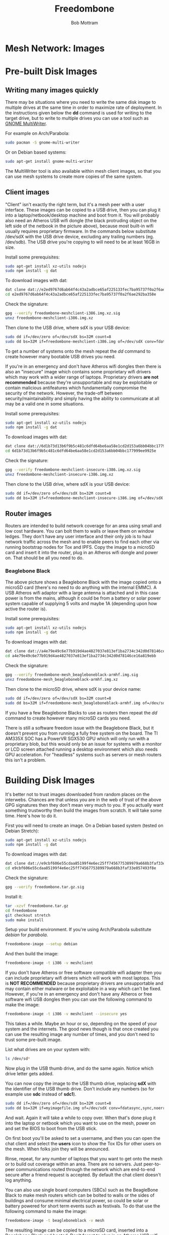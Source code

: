 #+TITLE: Freedombone
#+AUTHOR: Bob Mottram
#+EMAIL: bob@freedombone.net
#+KEYWORDS: freedombone, mesh
#+DESCRIPTION: Freedombone mesh network images
#+OPTIONS: ^:nil toc:nil
#+HTML_HEAD: <link rel="stylesheet" type="text/css" href="freedombone.css" />

#+attr_html: :width 80% :height 10% :align center
[[file:images/logo.png]]

* Mesh Network: Images

* Pre-built Disk Images
** Writing many images quickly
There may be situations where you need to write the same disk image to multiple drives at the same time in order to maximize rate of deployment. In the instructions given below the *dd* command is used for writing to the target drive, but to write to multiple drives you can use a tool such as [[https://wiki.gnome.org/Apps/MultiWriter][GNOME MultiWriter]].

For example on Arch/Parabola:

#+begin_src bash
sudo pacman -S gnome-multi-writer
#+end_src

Or on Debian based systems:

#+begin_src bash
sudo apt-get install gnome-multi-writer
#+end_src

The MultiWriter tool is also available within mesh client images, so that you can use mesh systems to create more copies of the same system.
** Client images

#+attr_html: :width 100% :align center
[[file:images/mesh_netbook.jpg]]

"Client" isn't exactly the right term, but it's a mesh peer with a user interface. These images can be copied to a USB drive, then you can plug it into a laptop/netbook/desktop machine and boot from it. You will probably also need an Atheros USB wifi dongle (the black protruding object on the left side of the netbook in the picture above), because most built-in wifi usually requires proprietary firmware. In the commands below substitute /dev/sdX with the USB drive device, excluding any trailing numbers (eg. /dev/sdb). The USB drive you're copying to will need to be at least 16GB in size.

Install some prerequisites:

#+begin_src bash
sudo apt-get install xz-utils nodejs
sudo npm install -g dat
#+end_src

To download images with dat:

#+begin_src bash
dat clone dat://e2ed9767d6ab64f4c43a2adbce65af225133fec7ba95737f0a2f6ae292ba358e/
cd e2ed9767d6ab64f4c43a2adbce65af225133fec7ba95737f0a2f6ae292ba358e
#+end_src

Check the signature:

#+begin_src bash
gpg --verify freedombone-meshclient-i386.img.xz.sig
unxz freedombone-meshclient-i386.img.xz
#+end_src

Then clone to the USB drive, where sdX is your USB device:

#+begin_src bash
sudo dd if=/dev/zero of=/dev/sdX bs=32M count=8
sudo dd bs=32M if=freedombone-meshclient-i386.img of=/dev/sdX conv=fdatasync,sync,noerror
#+end_src

To get a number of systems onto the mesh repeat the /dd/ command to create however many bootable USB drives you need.

If you're in an emergency and don't have Atheros wifi dongles then there is also an "insecure" image which contains some proprietary wifi drivers which may work with a wider range of laptops. Proprietary drivers *are not recommended* because they're unsupportable and may be exploitable or contain malicious antifeatures which fundamentally compromise the security of the network. However, the trade-off between security/maintainability and simply having the ability to communicate at all may be a valid one in some situations.

Install some prerequisites:

#+begin_src bash
sudo apt-get install xz-utils nodejs
sudo npm install -g dat
#+end_src

To download images with dat:

#+begin_src bash
dat clone dat://6d1b73d13b6f9b5c481c6dfd64be6aa58e1cd2d153a6bb04bbc177999ee9925e/
cd 6d1b73d13b6f9b5c481c6dfd64be6aa58e1cd2d153a6bb04bbc177999ee9925e
#+end_src

Check the signature:

#+begin_src bash
gpg --verify freedombone-meshclient-insecure-i386.img.xz.sig
unxz freedombone-meshclient-insecure-i386.img.xz
#+end_src

Then clone to the USB drive, where sdX is your USB device:

#+begin_src bash
sudo dd if=/dev/zero of=/dev/sdX bs=32M count=8
sudo dd bs=32M if=freedombone-meshclient-insecure-i386.img of=/dev/sdX conv=fdatasync,sync,noerror
#+end_src

** Router images
Routers are intended to build network coverage for an area using small and low cost hardware. You can bolt them to walls or leave them on window ledges. They don't have any user interface and their only job is to haul network traffic across the mesh and to enable peers to find each other via running bootstrap nodes for Tox and IPFS. Copy the image to a microSD card and insert it into the router, plug in an Atheros wifi dongle and power on. That should be all you need to do.
*** Beaglebone Black
#+attr_html: :width 50% :align center
[[file:images/mesh_router.jpg]]

The above picture shows a Beaglebone Black with the image copied onto a microSD card (there's no need to do anything with the internal EMMC). A USB Atheros wifi adaptor with a large antenna is attached and in this case power is from the mains, although it could be from a battery or solar power system capable of supplying 5 volts and maybe 1A (depending upon how active the router is).

Install some prerequisites:

#+begin_src bash
sudo apt-get install xz-utils nodejs
sudo npm install -g dat
#+end_src

To download images with dat:

#+begin_src bash
dat clone dat://a4e79e49c6e77b919d4ae4827037e813ef1ba2734c342d0d78146ce16a819ebb/
cd a4e79e49c6e77b919d4ae4827037e813ef1ba2734c342d0d78146ce16a819ebb
#+end_src

Check the signature:

#+begin_src bash
gpg --verify freedombone-mesh_beagleboneblack-armhf.img.sig
unxz freedombone-mesh_beagleboneblack-armhf.img.xz
#+end_src

Then clone to the microSD drive, where sdX is your device name:

#+begin_src bash
sudo dd if=/dev/zero of=/dev/sdX bs=32M count=8
sudo dd bs=32M if=freedombone-mesh_beagleboneblack-armhf.img of=/dev/sdX conv=fdatasync,sync,noerror
#+end_src

If you have a few Beaglebone Blacks to use as routers then repeat the /dd/ command to create however many microSD cards you need.

There is still a software freedom issue with the Beaglebone Black, but it doesn't prevent you from running a fully free system on the board. The TI AM335X SOC has a PowerVR SGX530 GPU which will only run with a proprietary blob, but this would only be an issue for systems with a monitor or LCD screen attached running a desktop environment which also needs GPU acceleration. For "headless" systems such as servers or mesh routers this isn't a problem.

* Building Disk Images
It's better not to trust images downloaded from random places on the interwebs. Chances are that unless you are in the web of trust of the above GPG signatures then they don't mean very much to you. If you actually want something trustworthy then build the images from scratch. It will take some time. Here's how to do it.

First you will need to create an image. On a Debian based system (tested on Debian Stretch):

#+begin_src bash
sudo apt-get install xz-utils nodejs
sudo npm install -g dat
#+end_src

To download images with dat:

#+begin_src bash
dat clone dat://e9cbf606e55cdaa85199f4e6ec25ff7456775389979a668b3faf33e057493f8e/
cd e9cbf606e55cdaa85199f4e6ec25ff7456775389979a668b3faf33e057493f8e
#+end_src

Check the signature:

#+begin_src bash
gpg --verify freedombone.tar.gz.sig
#+end_src

Install it:

#+begin_src bash
tar -xzvf freedombone.tar.gz
cd freedombone
git checkout stretch
sudo make install
#+end_src

Setup your build environment. If you're using Arch/Parabola substitute /debian/ for /parabola/.

#+begin_src bash
freedombone-image --setup debian
#+end_src

And then build the image:

#+begin_src bash
freedombone-image -t i386 -v meshclient
#+end_src

If you don't have Atheros or free software compatible wifi adapter then you can include proprietary wifi drivers which will work with most laptops. This is *NOT RECOMMENDED* because proprietary drivers are unsupportable and may contain either malware or be exploitable in a way which can't be fixed. However, if you're in an emergency and don't have any Atheros or free software wifi USB dongles then you can use the following command to make the image:

#+begin_src bash
freedombone-image -t i386 -v meshclient --insecure yes
#+end_src

This takes a while. Maybe an hour or so, depending on the speed of your system and the internets. The good news though is that once created you can use the resulting image any number of times, and you don't need to trust some pre-built image.

List what drives are on your system with:

#+begin_src bash
ls /dev/sd*
#+end_src

Now plug in the USB thumb drive, and do the same again. Notice which drive letter gets added.

You can now copy the image to the USB thumb drive, replacing *sdX* with the identifier of the USB thumb drive. Don't include any numbers (so for example use *sdc* instead of *sdc1*).

#+begin_src bash
sudo dd if=/dev/zero of=/dev/sdX bs=32M count=8
sudo dd bs=32M if=myimagefile.img of=/dev/sdX conv=fdatasync,sync,noerror
#+end_src

And wait. Again it will take a while to copy over. When that's done plug it into the laptop or netbook which you want to use on the mesh, power on and set the BIOS to boot from the USB stick.

On first boot you'll be asked to set a username, and then you can open the chat client and select the *users* icon to show the Tox IDs for other users on the mesh. When folks join they will be announced.

Rinse, repeat, for any number of laptops that you want to get onto the mesh or to build out coverage within an area. There are no servers. Just peer-to-peer communications routed through the network which are end-to-end secure after a friend request is accepted. By default the chat client doesn't log anything.

You can also use single board computers (SBCs) such as the BeagleBone Black to make mesh routers which can be bolted to walls or the sides of buildings and consume minimal electrical power, so could be solar or battery powered for short term events such as festivals. To do that use the following command to make the image:

#+begin_src bash
freedombone-image -t beagleboneblack -v mesh
#+end_src

The resulting image can be copied to a microSD card, inserted into a Beaglebone Black and booted. Don't forget to plug in an Atheros USB wifi dongle.


#+attr_html: :width 10% :height 2% :align center
[[file:fdl-1.3.txt][file:images/gfdl.png]]
